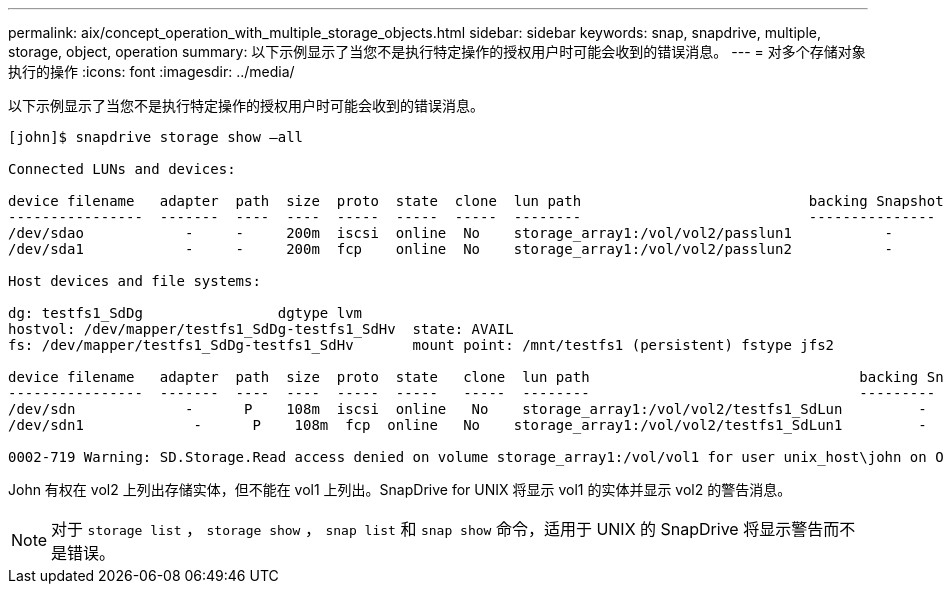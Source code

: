---
permalink: aix/concept_operation_with_multiple_storage_objects.html 
sidebar: sidebar 
keywords: snap, snapdrive, multiple, storage, object, operation 
summary: 以下示例显示了当您不是执行特定操作的授权用户时可能会收到的错误消息。 
---
= 对多个存储对象执行的操作
:icons: font
:imagesdir: ../media/


[role="lead"]
以下示例显示了当您不是执行特定操作的授权用户时可能会收到的错误消息。

[listing]
----
[john]$ snapdrive storage show –all

Connected LUNs and devices:

device filename   adapter  path  size  proto  state  clone  lun path                           backing Snapshot
----------------  -------  ----  ----  -----  -----  -----  --------                           ---------------
/dev/sdao            -     -     200m  iscsi  online  No    storage_array1:/vol/vol2/passlun1           -
/dev/sda1            -     -     200m  fcp    online  No    storage_array1:/vol/vol2/passlun2           -

Host devices and file systems:

dg: testfs1_SdDg                dgtype lvm
hostvol: /dev/mapper/testfs1_SdDg-testfs1_SdHv  state: AVAIL
fs: /dev/mapper/testfs1_SdDg-testfs1_SdHv       mount point: /mnt/testfs1 (persistent) fstype jfs2

device filename   adapter  path  size  proto  state   clone  lun path                                backing Snapshot
----------------  -------  ----  ----  -----  -----   -----  --------                                ---------
/dev/sdn             -      P    108m  iscsi  online   No    storage_array1:/vol/vol2/testfs1_SdLun         -
/dev/sdn1             -      P    108m  fcp  online   No    storage_array1:/vol/vol2/testfs1_SdLun1         -

0002-719 Warning: SD.Storage.Read access denied on volume storage_array1:/vol/vol1 for user unix_host\john on Operations Manager server ops_mngr_server
----
John 有权在 vol2 上列出存储实体，但不能在 vol1 上列出。SnapDrive for UNIX 将显示 vol1 的实体并显示 vol2 的警告消息。


NOTE: 对于 `storage list` ， `storage show` ， `snap list` 和 `snap show` 命令，适用于 UNIX 的 SnapDrive 将显示警告而不是错误。
